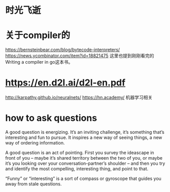* 时光飞逝
* 关于compiler的
https://bernsteinbear.com/blog/bytecode-interpreters/
https://news.ycombinator.com/item?id=18821475
这里也提到刚刚看完的 Writing a compiler in go这本书。
* https://en.d2l.ai/d2l-en.pdf
  http://karpathy.github.io/neuralnets/
  https://hn.academy/
  机器学习相关
* how to ask questions
A good question is energizing. It’s an inviting challenge, it’s something that’s interesting and fun to pursue. It inspires a new way of seeing things, a new way of ordering information.

A good question is an act of pointing. First you survey the ideascape in front of you – maybe it’s shared territory between the two of you, or maybe it’s you looking over your conversation-partner’s shoulder – and then you try and identify the most compelling, interesting thing, and point to that.

“Funny” or “interesting” is a sort of compass or gyroscope that guides you away from stale questions.
